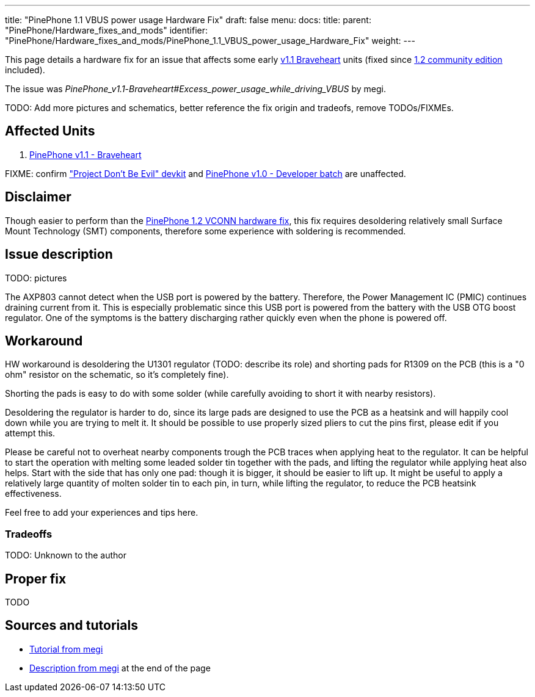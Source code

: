 ---
title: "PinePhone 1.1 VBUS power usage Hardware Fix"
draft: false
menu:
  docs:
    title:
    parent: "PinePhone/Hardware_fixes_and_mods"
    identifier: "PinePhone/Hardware_fixes_and_mods/PinePhone_1.1_VBUS_power_usage_Hardware_Fix"
    weight: 
---

This page details a hardware fix for an issue that affects some early link:/documentation/PinePhone#Hardware_revisions[v1.1 Braveheart] units (fixed since link:/documentation/PinePhone/Revisions/PinePhone_v1.2[1.2 community edition] included).

The issue was _PinePhone_v1.1_-_Braveheart#Excess_power_usage_while_driving_VBUS_ by megi.

TODO: Add more pictures and schematics, better reference the fix origin and tradeofs, remove TODOs/FIXMEs.

== Affected Units

. link:/documentation/PinePhone/Revisions/PinePhone_v1.1_-_Braveheart[PinePhone v1.1 - Braveheart]

FIXME: confirm link:/documentation/PinePhone/Revisions/Project_Dont_be_evil["Project Don't Be Evil" devkit] and link:/documentation/PinePhone/Revisions/PinePhone_v1.0_-Dev[PinePhone v1.0 - Developer batch] are unaffected.

== Disclaimer

Though easier to perform than the link:/documentation/PinePhone/Hardware_fixes_and_mods/PinePhone_1.2_VCONN_Hardware_Fix[PinePhone 1.2 VCONN hardware fix], this fix requires desoldering relatively small Surface Mount Technology (SMT) components, therefore some experience with soldering is recommended.

== Issue description

TODO: pictures

The AXP803 cannot detect when the USB port is powered by the battery. Therefore, the Power Management IC (PMIC) continues draining current from it. This is especially problematic since this USB port is powered from the battery with the USB OTG boost regulator. One of the symptoms is the battery discharging rather quickly even when the phone is powered off.

== Workaround

HW workaround is desoldering the U1301 regulator (TODO: describe its role) and shorting pads for R1309 on the PCB (this is a "0 ohm" resistor on the schematic, so it's completely fine).

Shorting the pads is easy to do with some solder (while carefully avoiding to short it with nearby resistors).

Desoldering the regulator is harder to do, since its large pads are designed to use the PCB as a heatsink and will happily cool down while you are trying to melt it. It should be possible to use properly sized pliers to cut the pins first, please edit if you attempt this.

Please be careful not to overheat nearby components trough the PCB traces when applying heat to the regulator. It can be helpful to start the operation with melting some leaded solder tin together with the pads, and lifting the regulator while applying heat also helps. Start with the side that has only one pad: though it is bigger, it should be easier to lift up. It might be useful to apply a relatively large quantity of molten solder tin to each pin, in turn, while lifting the regulator, to reduce the PCB heatsink effectiveness.

Feel free to add your experiences and tips here.

=== Tradeoffs

TODO: Unknown to the author

== Proper fix

TODO

== Sources and tutorials

* https://xnux.eu/devices/pp-pmic-fix.jpg[Tutorial from megi]
* https://xnux.eu/devices/feature/anx7688.html[Description from megi] at the end of the page


